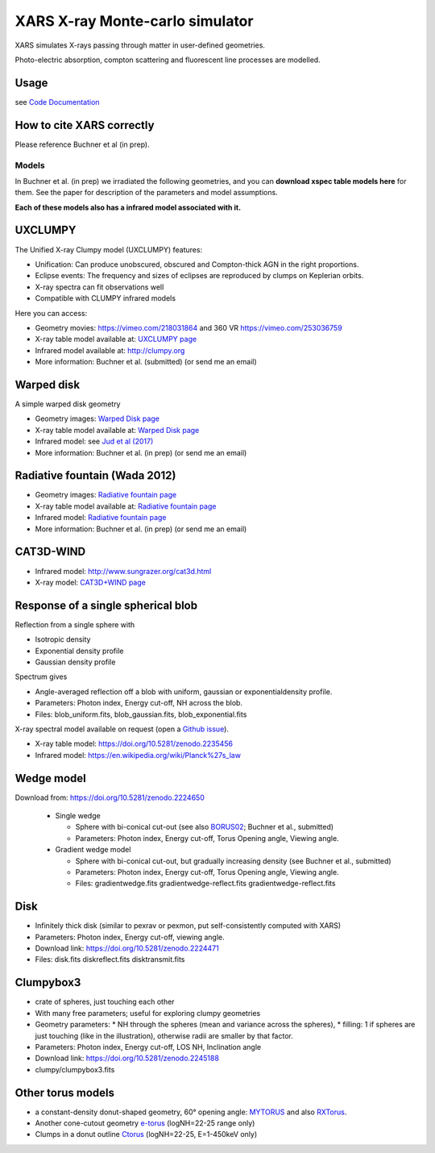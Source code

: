 ====================================
XARS X-ray Monte-carlo simulator
====================================

XARS simulates X-rays passing through matter in user-defined geometries.

Photo-electric absorption, compton scattering and fluorescent line processes are
modelled.


Usage
--------------------------
see `Code Documentation <xars.rst>`_

How to cite XARS correctly
---------------------------

Please reference Buchner et al (in prep).


Models
==================

In Buchner et al. (in prep) we irradiated the following geometries,
and you can **download xspec table models here** for them. 
See the paper for description of the parameters and model assumptions.

**Each of these models also has a infrared model associated with it.**


UXCLUMPY
--------------------

.. image:: uxclumpy.png
  :target: https://vimeo.com/218031864
  :align: right

The Unified X-ray Clumpy model (UXCLUMPY) features:

* Unification: Can produce unobscured, obscured and Compton-thick AGN in the right proportions.
* Eclipse events: The frequency and sizes of eclipses are reproduced by clumps on Keplerian orbits.
* X-ray spectra can fit observations well
* Compatible with CLUMPY infrared models

Here you can access:

* Geometry movies: https://vimeo.com/218031864 and 360 VR https://vimeo.com/253036759
* X-ray table model available at: `UXCLUMPY page <uxclumpy.rst>`_
* Infrared model available at: http://clumpy.org 
* More information: Buchner et al. (submitted) (or send me an email)

Warped disk
--------------------

.. image:: warpgeometry.png
  :target: warpeddisk.rst
  :align: right

A simple warped disk geometry

* Geometry images: `Warped Disk page <warpeddisk.rst>`_
* X-ray table model available at: `Warped Disk page <warpeddisk.rst>`_
* Infrared model: see `Jud et al (2017) <http://cdsads.u-strasbg.fr/abs/2017MNRAS.465..248J>`_
* More information: Buchner et al. (in prep) (or send me an email)


Radiative fountain (Wada 2012)
-------------------------------

.. image:: wadageometry.png
  :target: wada.rst
  :align: right

* Geometry images: `Radiative fountain page <wada.rst>`_
* X-ray table model available at: `Radiative fountain page <wada.rst>`_
* Infrared model: `Radiative fountain page <wada.rst>`_
* More information: Buchner et al. (in prep) (or send me an email)

CAT3D-WIND
---------------------------

.. image:: CAT3D-WIND.gif
  :align: right

* Infrared model: http://www.sungrazer.org/cat3d.html
* X-ray model: `CAT3D+WIND page <cat3d.rst>`_


Response of a single spherical blob
-------------------------------------

.. image:: blob.png
  :align: right

Reflection from a single sphere with

* Isotropic density
* Exponential density profile
* Gaussian density profile

Spectrum gives

* Angle-averaged reflection off a blob with uniform, gaussian or exponentialdensity profile.
* Parameters: Photon index, Energy cut-off, NH across the blob.
* Files: blob_uniform.fits, blob_gaussian.fits, blob_exponential.fits

X-ray spectral model available on request (open a `Github issue <http://github.com/JohannesBuchner/xars/issues>`_).

* X-ray table model: https://doi.org/10.5281/zenodo.2235456
* Infrared model: https://en.wikipedia.org/wiki/Planck%27s_law


Wedge model
----------------

.. image:: overview_spectra2.png
  :align: right

Download from: https://doi.org/10.5281/zenodo.2224650

 * Single wedge
 
   * Sphere with bi-conical cut-out (see also `BORUS02 <http://www.astro.caltech.edu/~mislavb/download/index.html>`_; Buchner et al., submitted)
   * Parameters: Photon index, Energy cut-off, Torus Opening angle, Viewing angle.
 
 * Gradient wedge model
 
   * Sphere with bi-conical cut-out, but gradually increasing density (see Buchner et al., submitted)
   * Parameters: Photon index, Energy cut-off, Torus Opening angle, Viewing angle.
   * Files: gradientwedge.fits gradientwedge-reflect.fits gradientwedge-reflect.fits

Disk
-----------------------

.. image:: disk.png
  :align: right
  

* Infinitely thick disk (similar to pexrav or pexmon, put self-consistently computed with XARS)
* Parameters: Photon index, Energy cut-off, viewing angle.
* Download link: https://doi.org/10.5281/zenodo.2224471
* Files: disk.fits diskreflect.fits disktransmit.fits
 

Clumpybox3
----------------

.. image:: clumpybox.png
  :align: right

* crate of spheres, just touching each other
* With many free parameters; useful for exploring clumpy geometries
* Geometry parameters: 
  * NH through the spheres (mean and variance across the spheres), 
  * filling: 1 if spheres are just touching (like in the illustration), otherwise radii are smaller by that factor.
* Parameters: Photon index, Energy cut-off, LOS NH, Inclination angle
* Download link: https://doi.org/10.5281/zenodo.2245188
* clumpy/clumpybox3.fits

Other torus models
--------------------

* a constant-density donut-shaped geometry, 60° opening angle: `MYTORUS <http://mytorus.com/mytorus-instructions.html>`_ and also `RXTorus <https://www.astro.unige.ch/reflex/xspec-models>`_.
* Another cone-cutout geometry `e-torus <https://heasarc.gsfc.nasa.gov/docs/xanadu/xspec/models/etorus.html>`_ (logNH=22-25 range only)
* Clumps in a donut outline `Ctorus <https://heasarc.gsfc.nasa.gov/xanadu/xspec/models/Ctorus.html>`_ (logNH=22-25, E=1-450keV only)



